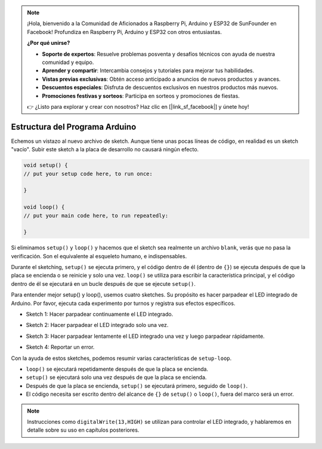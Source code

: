 .. note::

    ¡Hola, bienvenido a la Comunidad de Aficionados a Raspberry Pi, Arduino y ESP32 de SunFounder en Facebook! Profundiza en Raspberry Pi, Arduino y ESP32 con otros entusiastas.

    **¿Por qué unirse?**

    - **Soporte de expertos**: Resuelve problemas posventa y desafíos técnicos con ayuda de nuestra comunidad y equipo.
    - **Aprender y compartir**: Intercambia consejos y tutoriales para mejorar tus habilidades.
    - **Vistas previas exclusivas**: Obtén acceso anticipado a anuncios de nuevos productos y avances.
    - **Descuentos especiales**: Disfruta de descuentos exclusivos en nuestros productos más nuevos.
    - **Promociones festivas y sorteos**: Participa en sorteos y promociones de fiestas.

    👉 ¿Listo para explorar y crear con nosotros? Haz clic en [|link_sf_facebook|] y únete hoy!

Estructura del Programa Arduino
==================================

Echemos un vistazo al nuevo archivo de sketch. Aunque tiene unas pocas líneas de código, en realidad es un sketch "vacío". 
Subir este sketch a la placa de desarrollo no causará ningún efecto.

.. code-block:: C

    void setup() {
    // put your setup code here, to run once:

    }

    void loop() {
    // put your main code here, to run repeatedly:

    }

Si eliminamos ``setup()`` y ``loop()`` y hacemos que el sketch sea realmente un archivo ``blank``, verás que no pasa la verificación. 
Son el equivalente al esqueleto humano, e indispensables.

Durante el sketching, ``setup()`` se ejecuta primero, y el código dentro de él (dentro de ``{}``) se ejecuta después de que la placa se encienda o se reinicie y solo una vez. 
``loop()`` se utiliza para escribir la característica principal, y el código dentro de él se ejecutará en un bucle después de que se ejecute ``setup()``.

Para entender mejor setup() y loop(), usemos cuatro sketches. Su propósito es hacer parpadear el LED integrado de Arduino. Por favor, ejecuta cada experimento por turnos y registra sus efectos específicos.

* Sketch 1: Hacer parpadear continuamente el LED integrado.

.. code-block:: C
    :emphasize-lines: 8,9,10,11

    void setup() {
        // put your setup code here, to run once:
        pinMode(13,OUTPUT); 
    }

    void loop() {
        // put your main code here, to run repeatedly:
        digitalWrite(13,HIGH);
        delay(500);
        digitalWrite(13,LOW);
        delay(500);
    }

* Sketch 2: Hacer parpadear el LED integrado solo una vez.

.. code-block:: C
    :emphasize-lines: 4,5,6,7

    void setup() {
        // put your setup code here, to run once:
        pinMode(13,OUTPUT);
        digitalWrite(13,HIGH);
        delay(500);
        digitalWrite(13,LOW);
        delay(500);
    }

    void loop() {
        // put your main code here, to run repeatedly:
    }

* Sketch 3: Hacer parpadear lentamente el LED integrado una vez y luego parpadear rápidamente.

.. code-block:: C
    :emphasize-lines: 4,5,6,7,12,13,14,15

    void setup() {
        // put your setup code here, to run once:
        pinMode(13,OUTPUT);
        digitalWrite(13,HIGH);
        delay(1000);
        digitalWrite(13,LOW);
        delay(1000);
    }

    void loop() {
        // put your main code here, to run repeatedly:
        digitalWrite(13,HIGH);
        delay(200);
        digitalWrite(13,LOW);
        delay(200);
    }    

* Sketch 4: Reportar un error.

.. code-block:: C
    :emphasize-lines: 6,7,8,9

    void setup() {
        // put your setup code here, to run once:
        pinMode(13,OUTPUT);
    }

    digitalWrite(13,HIGH);
    delay(1000);
    digitalWrite(13,LOW);
    delay(1000);

    void loop() {
        // put your main code here, to run repeatedly:
    }    

Con la ayuda de estos sketches, podemos resumir varias características de ``setup-loop``.

* ``loop()`` se ejecutará repetidamente después de que la placa se encienda.
* ``setup()`` se ejecutará solo una vez después de que la placa se encienda.
* Después de que la placa se encienda, ``setup()`` se ejecutará primero, seguido de ``loop()``.
* El código necesita ser escrito dentro del alcance de ``{}`` de ``setup()`` o ``loop()``, fuera del marco será un error.

.. note::  
    Instrucciones como ``digitalWrite(13,HIGH)`` se utilizan para controlar el LED integrado, y hablaremos en detalle sobre su uso en capítulos posteriores.
